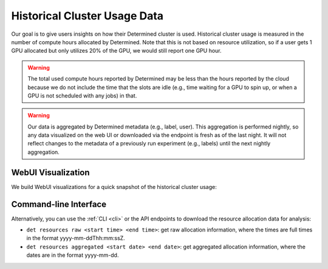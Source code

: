 .. _historical-cluster-usage-data:

###############################
 Historical Cluster Usage Data
###############################

Our goal is to give users insights on how their Determined cluster is used. Historical cluster usage
is measured in the number of compute hours allocated by Determined. Note that this is not based on
resource utilization, so if a user gets 1 GPU allocated but only utilizes 20% of the GPU, we would
still report one GPU hour.

.. warning::

   The total used compute hours reported by Determined may be less than the hours reported by the
   cloud because we do not include the time that the slots are idle (e.g., time waiting for a GPU to
   spin up, or when a GPU is not scheduled with any jobs) in that.

.. warning::

   Our data is aggregated by Determined metadata (e.g., label, user). This aggregation is performed
   nightly, so any data visualized on the web UI or downloaded via the endpoint is fresh as of the
   last night. It will not reflect changes to the metadata of a previously run experiment (e.g.,
   labels) until the next nightly aggregation.

*******************
WebUI Visualization
*******************

We build WebUI visualizations for a quick snapshot of the historical cluster usage:

.. image:: /assets/images/historical-cluster-usage-data.png
   :width: 100%

************************
 Command-line Interface
************************

Alternatively, you can use the :ref:`CLI <cli>` or the API endpoints to download the resource allocation data for analysis:

-  ``det resources raw <start time> <end time>``: get raw allocation information, where the times
   are full times in the format yyyy-mm-ddThh:mm:ssZ.
-  ``det resources aggregated <start date> <end date>``: get aggregated allocation information,
   where the dates are in the format yyyy-mm-dd.

